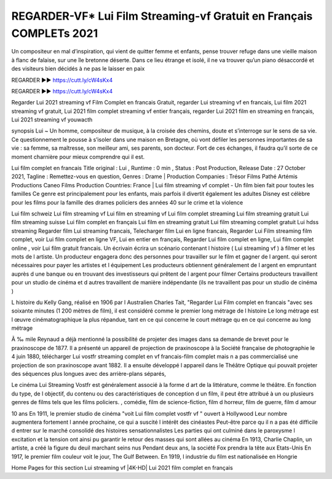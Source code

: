 REGARDER-VF* Lui Film Streaming-vf Gratuit en Français COMPLETs 2021
==============================================================================================
Un compositeur en mal d’inspiration, qui vient de quitter femme et enfants, pense trouver refuge dans une vieille maison à flanc de falaise, sur une île bretonne déserte. Dans ce lieu étrange et isolé, il ne va trouver qu’un piano désaccordé et des visiteurs bien décidés à ne pas le laisser en paix

REGARDER ▶️▶️ https://cutt.ly/cW4sKx4

REGARDER ▶️▶️ https://cutt.ly/cW4sKx4

Regarder Lui 2021 streaming vf Film Complet en francais Gratuit, regarder Lui streaming vf en francais, Lui film 2021 streaming vf gratuit, Lui 2021 film complet streaming vf entier français, regarder Lui 2021 film en streaming en français, Lui 2021 streaming vf youwacth

synopsis Lui ~ Un homme, compositeur de musique, à la croisée des chemins, doute et s’interroge sur le sens de sa vie. Ce questionnement le pousse à s’isoler dans une maison en Bretagne, où vont défiler les personnes importantes de sa vie : sa femme, sa maîtresse, son meilleur ami, ses parents, son docteur. Fort de ces échanges, il faudra qu’il sorte de ce moment charnière pour mieux comprendre qui il est.

Lui film complet en francais
Title original : Lui ,
Runtime : 0 min ,
Status : Post Production,
Release Date : 27 October 2021,
Tagline : Remettez-vous en question,
Genres : Drame |
Production Companies : Trésor Films Pathé Artémis Productions Caneo Films
Production Countries: France  |  
Lui film streaming vf complet - Un film bien fait pour toutes les familles Ce genre est principalement pour les enfants, mais parfois il divertit également les adultes Disney est célèbre pour les films pour la famille des drames policiers des années 40 sur le crime et la violence

Lui film schweiz
Lui film streaming vf
Lui film en streaming vf
Lui film complet streaming
Lui film streaming gratuit
Lui film streaming suisse
Lui film complet en français
Lui film en streaming gratuit
Lui film streaming complet gratuit
Lui hdss streaming
Regarder film Lui streaming francais,
Telecharger film Lui en ligne francais,
Regarder Lui Film streaming film complet,
voir Lui film complet en ligne VF,
Lui en entier en français,
Regarder Lui film complet en ligne,
Lui film complet online ,
voir Lui film gratuit francais.
Un écrivain écrira un scénario contenant l histoire ( Lui streaming vf ) à filmer et les mots de l artiste. Un producteur engagera donc des personnes pour travailler sur le film et gagner de l argent. qui seront nécessaires pour payer les artistes et l équipement Les producteurs obtiennent généralement de l argent en empruntant auprès d une banque ou en trouvant des investisseurs qui prêtent de l argent pour filmer Certains producteurs travaillent pour un studio de cinéma et d autres travaillent de manière indépendante (ils ne travaillent pas pour un studio de cinéma )

L histoire du Kelly Gang, réalisé en 1906 par l Australien Charles Tait, "Regarder Lui Film complet en francais "avec ses soixante minutes (1 200 mètres de film), il est considéré comme le premier long métrage de l histoire Le long métrage est l œuvre cinématographique la plus répandue, tant en ce qui concerne le court métrage qu en ce qui concerne au long métrage

Ã ‰ mile Reynaud a déjà mentionné la possibilité de projeter des images dans sa demande de brevet pour le praxinoscope de 1877. Il a présenté un appareil de projection de praxinoscope à la Société française de photographie le 4 juin 1880, télécharger Lui vostfr streaming complet en vf francais-film complet mais n a pas commercialisé une projection de son praxinoscope avant 1882. Il a ensuite développé l appareil dans le Théâtre Optique qui pouvait projeter des séquences plus longues avec des arrière-plans séparés,

Le cinéma Lui Streaming Vostfr est généralement associé à la forme d art de la littérature, comme le théâtre. En fonction du type, de l objectif, du contenu ou des caractéristiques de conception d un film, il peut être attribué à un ou plusieurs genres de films tels que les films policiers. , comédie, film de science-fiction, film d horreur, film de guerre, film d amour

10 ans En 1911, le premier studio de cinéma "voit Lui film complet vostfr vf " ouvert à Hollywood Leur nombre augmentera fortement l année prochaine, ce qui a suscité l intérêt des cinéastes Peut-être parce qu il n a pas été difficile d entrer sur le marché consolidé des histoires sensationnalistes Les parties qui ont culminé dans le paroxysme l excitation et la tension ont ainsi pu garantir le retour des masses qui sont allées au cinéma En 1913, Charlie Chaplin, un artiste, a créé la figure du deuil marchant seins nus Pendant deux ans, la société Fox prendra la tête aux Etats-Unis En 1917, le premier film couleur voit le jour, The Gulf Between. En 1919, l industrie du film est nationalisée en Hongrie

Home
Pages for this section
Lui streaming vf |4K-HD| Lui 2021 film complet en français

